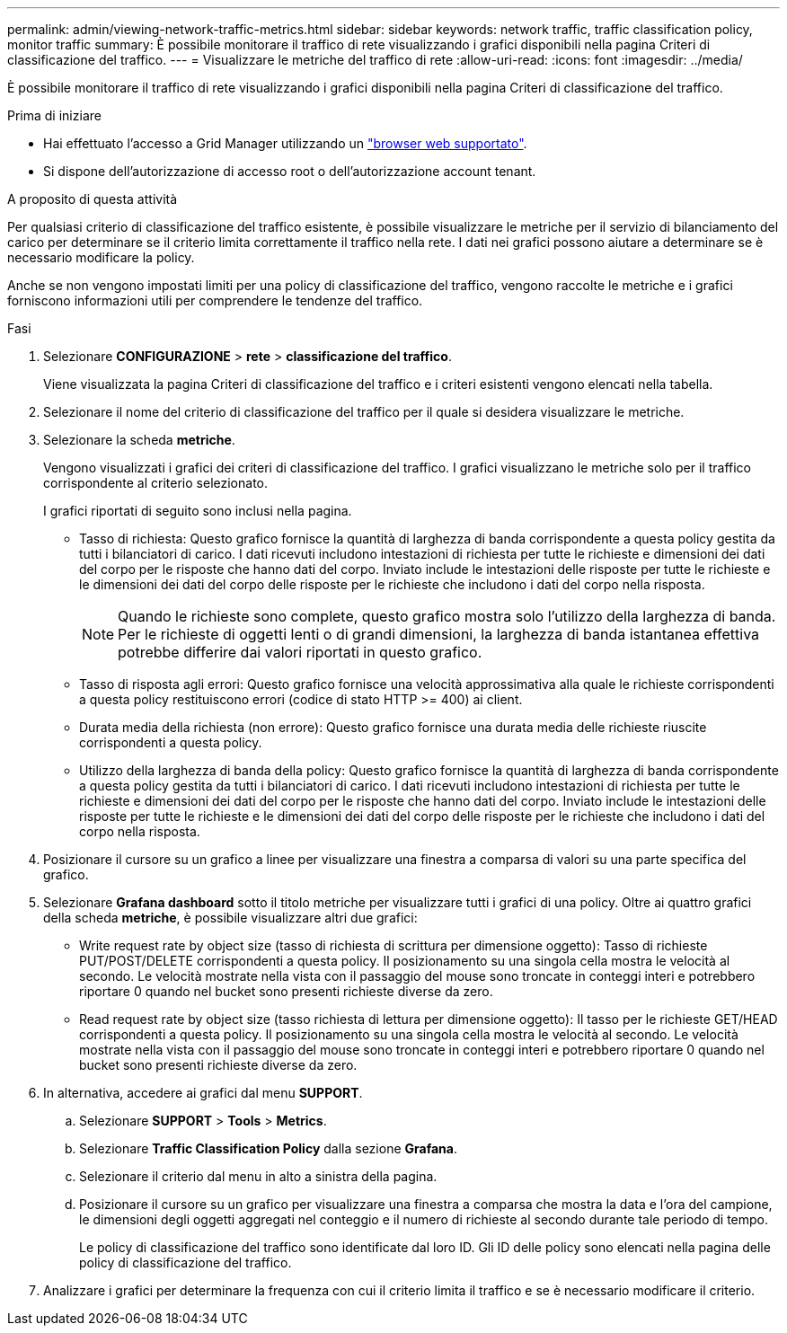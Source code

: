 ---
permalink: admin/viewing-network-traffic-metrics.html 
sidebar: sidebar 
keywords: network traffic, traffic classification policy, monitor traffic 
summary: È possibile monitorare il traffico di rete visualizzando i grafici disponibili nella pagina Criteri di classificazione del traffico. 
---
= Visualizzare le metriche del traffico di rete
:allow-uri-read: 
:icons: font
:imagesdir: ../media/


[role="lead"]
È possibile monitorare il traffico di rete visualizzando i grafici disponibili nella pagina Criteri di classificazione del traffico.

.Prima di iniziare
* Hai effettuato l'accesso a Grid Manager utilizzando un link:../admin/web-browser-requirements.html["browser web supportato"].
* Si dispone dell'autorizzazione di accesso root o dell'autorizzazione account tenant.


.A proposito di questa attività
Per qualsiasi criterio di classificazione del traffico esistente, è possibile visualizzare le metriche per il servizio di bilanciamento del carico per determinare se il criterio limita correttamente il traffico nella rete. I dati nei grafici possono aiutare a determinare se è necessario modificare la policy.

Anche se non vengono impostati limiti per una policy di classificazione del traffico, vengono raccolte le metriche e i grafici forniscono informazioni utili per comprendere le tendenze del traffico.

.Fasi
. Selezionare *CONFIGURAZIONE* > *rete* > *classificazione del traffico*.
+
Viene visualizzata la pagina Criteri di classificazione del traffico e i criteri esistenti vengono elencati nella tabella.

. Selezionare il nome del criterio di classificazione del traffico per il quale si desidera visualizzare le metriche.
. Selezionare la scheda *metriche*.
+
Vengono visualizzati i grafici dei criteri di classificazione del traffico. I grafici visualizzano le metriche solo per il traffico corrispondente al criterio selezionato.

+
I grafici riportati di seguito sono inclusi nella pagina.

+
** Tasso di richiesta: Questo grafico fornisce la quantità di larghezza di banda corrispondente a questa policy gestita da tutti i bilanciatori di carico. I dati ricevuti includono intestazioni di richiesta per tutte le richieste e dimensioni dei dati del corpo per le risposte che hanno dati del corpo. Inviato include le intestazioni delle risposte per tutte le richieste e le dimensioni dei dati del corpo delle risposte per le richieste che includono i dati del corpo nella risposta.
+

NOTE: Quando le richieste sono complete, questo grafico mostra solo l'utilizzo della larghezza di banda. Per le richieste di oggetti lenti o di grandi dimensioni, la larghezza di banda istantanea effettiva potrebbe differire dai valori riportati in questo grafico.

** Tasso di risposta agli errori: Questo grafico fornisce una velocità approssimativa alla quale le richieste corrispondenti a questa policy restituiscono errori (codice di stato HTTP >= 400) ai client.
** Durata media della richiesta (non errore): Questo grafico fornisce una durata media delle richieste riuscite corrispondenti a questa policy.
** Utilizzo della larghezza di banda della policy: Questo grafico fornisce la quantità di larghezza di banda corrispondente a questa policy gestita da tutti i bilanciatori di carico. I dati ricevuti includono intestazioni di richiesta per tutte le richieste e dimensioni dei dati del corpo per le risposte che hanno dati del corpo. Inviato include le intestazioni delle risposte per tutte le richieste e le dimensioni dei dati del corpo delle risposte per le richieste che includono i dati del corpo nella risposta.


. Posizionare il cursore su un grafico a linee per visualizzare una finestra a comparsa di valori su una parte specifica del grafico.
. Selezionare *Grafana dashboard* sotto il titolo metriche per visualizzare tutti i grafici di una policy. Oltre ai quattro grafici della scheda *metriche*, è possibile visualizzare altri due grafici:
+
** Write request rate by object size (tasso di richiesta di scrittura per dimensione oggetto): Tasso di richieste PUT/POST/DELETE corrispondenti a questa policy. Il posizionamento su una singola cella mostra le velocità al secondo. Le velocità mostrate nella vista con il passaggio del mouse sono troncate in conteggi interi e potrebbero riportare 0 quando nel bucket sono presenti richieste diverse da zero.
** Read request rate by object size (tasso richiesta di lettura per dimensione oggetto): Il tasso per le richieste GET/HEAD corrispondenti a questa policy. Il posizionamento su una singola cella mostra le velocità al secondo. Le velocità mostrate nella vista con il passaggio del mouse sono troncate in conteggi interi e potrebbero riportare 0 quando nel bucket sono presenti richieste diverse da zero.


. In alternativa, accedere ai grafici dal menu *SUPPORT*.
+
.. Selezionare *SUPPORT* > *Tools* > *Metrics*.
.. Selezionare *Traffic Classification Policy* dalla sezione *Grafana*.
.. Selezionare il criterio dal menu in alto a sinistra della pagina.
.. Posizionare il cursore su un grafico per visualizzare una finestra a comparsa che mostra la data e l'ora del campione, le dimensioni degli oggetti aggregati nel conteggio e il numero di richieste al secondo durante tale periodo di tempo.
+
Le policy di classificazione del traffico sono identificate dal loro ID. Gli ID delle policy sono elencati nella pagina delle policy di classificazione del traffico.



. Analizzare i grafici per determinare la frequenza con cui il criterio limita il traffico e se è necessario modificare il criterio.

